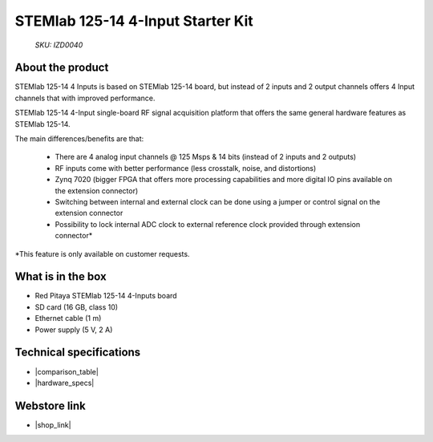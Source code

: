 STEMlab 125-14 4-Input Starter Kit
##################################

  *SKU: IZD0040*

About the product
-----------------

STEMlab 125-14 4 Inputs is based on STEMlab 125-14 board, but instead of 2 inputs and 2 output channels offers 4 Input channels that with improved performance. 

STEMlab 125-14 4-Input single-board RF signal acquisition platform that offers the same general hardware features as STEMlab 125-14. 

The main differences/benefits are that:

    * There are 4 analog input channels @ 125 Msps & 14 bits (instead of 2 inputs and 2 outputs)  
    * RF inputs come with better performance (less crosstalk, noise, and distortions) 
    * Zynq 7020 (bigger FPGA that offers more processing capabilities and more digital IO pins available on the extension connector) 
    * Switching between internal and external clock can be done using a jumper or control signal on the extension connector 
    * Possibility to lock internal ADC clock to external reference clock provided through extension connector* 

*This feature is only available on customer requests. 


What is in the box
------------------

* Red Pitaya STEMlab 125-14 4-Inputs board 
* SD card (16 GB, class 10)
* Ethernet cable (1 m)
* Power supply (5 V, 2 A)


Technical specifications
------------------------

* |comparison_table|
* |hardware_specs|


Webstore link
-------------

* |shop_link|


.. |comparison_table| raw:: html

    <a href="https://redpitaya.readthedocs.io/en/latest/developerGuide/hardware/compares/vs.html#product-comparison-table" target="_blank">Product comparison table</a>
    
.. |hardware_specs| raw:: html

    <a href="https://redpitaya.readthedocs.io/en/latest/developerGuide/hardware/125-14_4IN/top.html#stemlab-125-14-4-input" target="_blank">Hardware specifications</a>

.. |shop_link| raw:: html

    <a href="https://redpitaya.com/product/stemlab-125-14-4-input/" target="_blank">STEMlab 125-14 4-Input Starter Kit</a>


